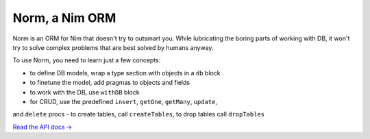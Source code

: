 ###############
Norm, a Nim ORM
###############

Norm is an ORM for Nim that doesn't try to outsmart you. While lubricating the boring parts of working with DB, it won't try to solve complex problems that are best solved by humans anyway.

To use Norm, you need to learn just a few concepts:

- to define DB models, wrap a type section with objects in a ``db`` block
- to finetune the model, add pragmas to objects and fields
- to work with the DB, use ``withDB`` block
- for CRUD, use the predefined ``insert``, ``getOne``, ``getMany``, ``update``,
and ``delete`` procs
- to create tables, call ``createTables``, to drop tables call ``dropTables``

`Read the API docs → <https://moigagoo.github.io/norm/norm.html>`__
